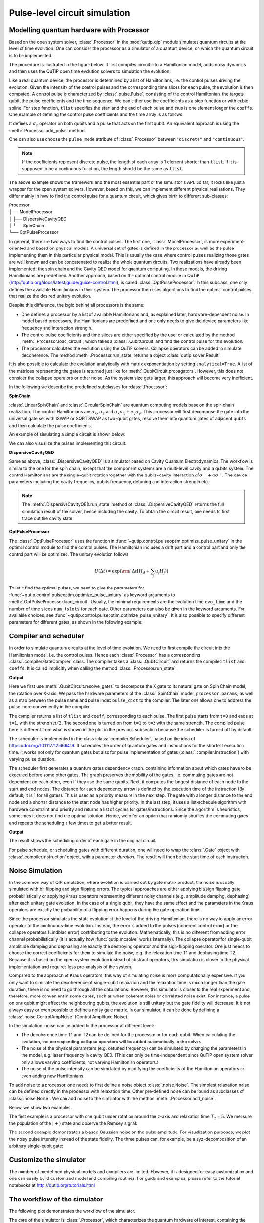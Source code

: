 .. _qip_processor:

******************************
Pulse-level circuit simulation
******************************

Modelling quantum hardware with Processor
=========================================

Based on the open system solver, :class:`.Processor` in the :mod:`qutip_qip` module simulates quantum circuits at the level of time evolution. One can consider the processor as a simulator of a quantum device, on which the quantum circuit is to be implemented.

The procedure is illustrated in the figure below.
It first compiles circuit into a Hamiltonian model, adds noisy dynamics and then uses the QuTiP open time evolution solvers to simulation the evolution.

.. image:: /figures//illustration.png

Like a real quantum device, the processor is determined by a list of Hamiltonians, i.e. the control pulses driving the evolution. Given the intensity of the control pulses and the corresponding time slices for each pulse, the evolution is then computed. A control pulse is characterized by :class:`.pulse.Pulse`, consisting of the control Hamiltonian, the targets qubit, the pulse coefficients and the time sequence. We can either use the coefficients as a step function or with cubic spline. For step function, ``tlist`` specifies the start and the end of each pulse and thus is one element longer the ``coeffs``. One example of defining the control pulse coefficients and the time array is as follows:

.. testcode::

    import numpy as np
    from qutip import sigmaz
    from qutip_qip.device import Processor

    processor = Processor(2)
    processor.add_control(sigmaz(), cyclic_permutation=True)  # sigmaz for all qubits
    processor.pulses[0].coeffs = np.array([[1.0, 1.5, 2.0], [1.8, 1.3, 0.8]])
    processor.pulses[0].tlist = np.array([0.1, 0.2, 0.4, 0.5])

It defines a :math:`\sigma_z` operator on both qubits and a pulse that acts on the first qubit.
An equivalent approach is using the :meth:`.Processor.add_pulse` method.

.. testcode::

    from qutip_qip.pulse import Pulse

    processor = Processor(2)
    coeff=np.array([0.1, 0.2, 0.4, 0.5])
    tlist=np.array([[1.0, 1.5, 2.0], [1.8, 1.3, 0.8]])
    pulse = Pulse(sigmaz(), targets=0, coeff=coeff, tlist=tlist)
    processor.add_pulse(pulse)

One can also use choose the ``pulse_mode`` attribute of :class:`.Processor`
between ``"discrete"`` and ``"continuous"``.

.. note::

   If the coefficients represent discrete pulse, the length of each array is 1 element shorter than ``tlist``. If it is supposed to be a continuous function, the length should be the same as ``tlist``.


The above example shows the framework and the most essential part of the simulator's API. So far, it looks like just a wrapper for the open system solvers. However, based on this, we can implement different physical realizations. They differ mainly in how to find the control pulse for a quantum circuit, which gives birth to different sub-classes:

| Processor
| ├── ModelProcessor
| │   ├── DispersiveCavityQED
| │   └── SpinChain
| └── OptPulseProcessor

In general, there are two ways to find the control pulses. The first one, :class:`.ModelProcessor`, is more experiment-oriented and based on physical models. A universal set of
gates is defined in the processor as well as the pulse implementing them in this particular physical model. This is usually the case where control pulses realizing those gates are well known and can be concatenated to realize the whole quantum circuits. Two realizations have already been implemented: the spin chain and the Cavity QED model for quantum computing. In those models, the driving Hamiltonians are predefined. Another approach, based on the optimal control module in QuTiP (http://qutip.org/docs/latest/guide/guide-control.html), is called :class:`.OptPulseProcessor`. In this subclass, one only defines the available Hamiltonians in their system. The processor then uses algorithms to find the optimal control pulses that realize the desired unitary evolution.

Despite this difference, the logic behind all processors is the same:

* One defines a processor by a list of available Hamiltonians and, as explained later, hardware-dependent noise. In model based processors, the Hamiltonians are predefined and one only needs to give the device parameters like frequency and interaction strength.

* The control pulse coefficients and time slices are either specified by the user or calculated by the method :meth:`.Processor.load_circuit`, which takes a :class:`.QubitCircuit` and find the control pulse for this evolution.

* The processor calculates the evolution using the QuTiP solvers. Collapse operators can be added to simulate decoherence. The method :meth:`.Processor.run_state` returns a object :class:`qutip.solver.Result`.

It is also possible to calculate the evolution analytically with matrix exponentiation by setting ``analytical=True``. A list of the matrices representing the gates is returned just like for :meth:`.QubitCircuit.propagators`. However, this does not consider the collapse operators or other noise. As the system size gets larger, this approach will become very inefficient.

In the following we describe the predefined subclasses for :class:`.Processor`:

**SpinChain**

:class:`.LinearSpinChain` and :class:`.CircularSpinChain` are quantum computing models base on the spin chain realization. The control Hamiltonians are :math:`\sigma_x`, :math:`\sigma_z` and :math:`\sigma_x \sigma_x + \sigma_y \sigma_y`. This processor will first decompose the gate into the universal gate set with ISWAP or SQRTISWAP as two-qubit gates, resolve them into quantum gates of adjacent qubits and then calculate the pulse coefficients.

An example of simulating a simple circuit is shown below:

.. testcode::

    from qutip import basis
    from qutip_qip.circuit import QubitCircuit
    from qutip_qip.device import LinearSpinChain

    qc = QubitCircuit(2)
    qc.add_gate("X", targets=0)
    qc.add_gate("X", targets=1)
    processor = LinearSpinChain(2)
    processor.load_circuit(qc)
    result = processor.run_state(basis([2,2], [0,0]))
    print(result.states[-1].tidyup(1.0e-6))

.. testoutput::
    :options: +NORMALIZE_WHITESPACE

    Quantum object: dims = [[2, 2], [1, 1]], shape = (4, 1), type = ket
    Qobj data =
    [[ 0.]
    [ 0.]
    [ 0.]
    [-1.]]

We can also visualize the pulses implementing this circuit:

.. plot::

    from qutip import basis
    from qutip_qip.circuit import QubitCircuit
    from qutip_qip.device import LinearSpinChain

    qc = QubitCircuit(2)
    qc.add_gate("X", targets=0)
    qc.add_gate("X", targets=1)
    processor = LinearSpinChain(2)
    processor.load_circuit(qc)
    fig, axis = processor.plot_pulses()
    fig.show()

**DispersiveCavityQED**

Same as above, :class:`.DispersiveCavityQED` is a simulator based on Cavity Quantum Electrodynamics. The workflow is similar to the one for the spin chain, except that the component systems are a multi-level cavity and a qubits system. The control Hamiltonians are the single-qubit rotation together with the qubits-cavity interaction :math:`a^{\dagger} \sigma^{-} + a \sigma^{+}`. The device parameters including the cavity frequency, qubits frequency, detuning and interaction strength etc.

.. note::

   The :meth:`.DispersiveCavityQED.run_state` method of :class:`.DispersiveCavityQED`
   returns the full simulation result of the solver,
   hence including the cavity.
   To obtain the circuit result, one needs to first trace out the cavity state.

**OptPulseProcessor**

The :class:`.OptPulseProcessor` uses the function in :func:`~qutip.control.pulseoptim.optimize_pulse_unitary` in the optimal control module to find the control pulses. The Hamiltonian includes a drift part and a control part and only the control part will be optimized. The unitary evolution follows

.. math::

   U(\Delta t)=\exp(\rm{i} \cdot \Delta t [H_d  + \sum_j u_j H_j] )

To let it find the optimal pulses, we need to give the parameters for :func:`~qutip.control.pulseoptim.optimize_pulse_unitary` as keyword arguments to :meth:`.OptPulseProcessor.load_circuit`. Usually, the minimal requirements are the evolution time ``evo_time`` and the number of time slices ``num_tslots`` for each gate. Other parameters can also be given in the keyword arguments. For available choices, see :func:`~qutip.control.pulseoptim.optimize_pulse_unitary`. It is also possible to specify different parameters for different gates, as shown in the following example:

.. testcode::

      from qutip_qip.device import OptPulseProcessor
      from qutip import sigmaz, sigmax, sigmay, tensor


      # Same parameter for all the gates
      qc = QubitCircuit(N=1)
      qc.add_gate("SNOT", 0)

      num_tslots = 10
      evo_time = 10
      processor = OptPulseProcessor(N=1, drift=sigmaz())
      processor.add_control(sigmax())
      # num_tslots and evo_time are two keyword arguments
      tlist, coeffs = processor.load_circuit(
      qc, num_tslots=num_tslots, evo_time=evo_time)

      # Different parameters for different gates
      qc = QubitCircuit(N=2)
      qc.add_gate("SNOT", 0)
      qc.add_gate("SWAP", targets=[0, 1])
      qc.add_gate('CNOT', controls=1, targets=[0])

      processor = OptPulseProcessor(N=2, drift=tensor([sigmaz()]*2))
      processor.add_control(sigmax(), cyclic_permutation=True)
      processor.add_control(sigmay(), cyclic_permutation=True)
      processor.add_control(tensor([sigmay(), sigmay()]))

      setting_args = {"SNOT": {"num_tslots": 10, "evo_time": 1},
                      "SWAP": {"num_tslots": 30, "evo_time": 3},
                      "CNOT": {"num_tslots": 30, "evo_time": 3}}

      tlist, coeffs = processor.load_circuit(
                      qc, setting_args=setting_args, merge_gates=False)

Compiler and scheduler
======================

In order to simulate quantum circuits at the level of time evolution.
We need to first compile the circuit into the Hamiltonian model, i.e.
the control pulses.
Hence each :class:`.Processor` has a corresponding
:class:`.compiler.GateCompiler` class.
The compiler takes a :class:`.QubitCircuit`
and returns the compiled ``tlist`` and ``coeffs``.
It is called implicitly when calling the method
:class:`.Processor.run_state`.

.. testcode::

    from qutip_qip.compiler import SpinChainCompiler
    qc = QubitCircuit(2)
    qc.add_gate("X", targets=0)
    qc.add_gate("X", targets=1)

    processor = LinearSpinChain(2)
    compiler = SpinChainCompiler(
        2, params=processor.params, pulse_dict=processor.pulse_dict)
    resolved_qc = qc.resolve_gates(["RX", "RZ", "ISWAP"])
    tlists, coeffs = compiler.compile(resolved_qc)
    print(tlists)
    print(coeffs)

**Output**

.. testoutput::
    :options: +NORMALIZE_WHITESPACE

    {'sx0': array([0., 1.]), 'sx1': array([0., 1., 2.])}
    {'sx0': array([1.57079633]), 'sx1': array([0.        , 1.57079633])}

Here we first use :meth:`.QubitCircuit.resolve_gates`
to decompose the X gate to its natural gate on Spin Chain model,
the rotation over X-axis.
We pass the hardware parameters of the :class:`.SpinChain` model, ``processor.params``, as well as a map between the pulse name and pulse index ``pulse_dict`` to the compiler.
The later one allows one to address the pulse more conveniently in the compiler.

The compiler returns a list of ``tlist`` and ``coeff``, corresponding to each pulse.
The first pulse starts from ``t=0`` and ends at ``t=1``, with the strengh :math:`\pi/2`.
The second one is turned on from ``t=1`` to ``t=2`` with the same strength.
The compiled pulse here is different from what is shown in the plot
in the previous subsection because the scheduler is turned off by default.

The scheduler is implemented in the class :class:`.compiler.Scheduler`,
based on the idea of https://doi.org/10.1117/12.666419.
It schedules the order of quantum gates and instructions for the
shortest execution time.
It works not only for quantum gates but also for pulse implementation of gates
(:class:`.compiler.Instruction`) with varying pulse duration.

The scheduler first generates a quantum gates dependency graph,
containing information about which gates have to be executed before some other gates.
The graph preserves the mobility of the gates,
i.e. commuting gates are not dependent on each other, even if they use the same qubits.
Next, it computes the longest distance of each node to the start and end nodes.
The distance for each dependency arrow is defined by the execution time of the instruction
(By default, it is 1 for all gates).
This is used as a priority measure in the next step.
The gate with a longer distance to the end node and a shorter distance to the start node has higher priority.
In the last step, it uses a list-schedule algorithm with hardware constraint and
priority and returns a list of cycles for gates/instructions.
Since the algorithm is heuristics, sometimes it does not find the optimal solution.
Hence, we offer an option that randomly shuffles the commuting gates and
repeats the scheduling a few times to get a better result.

.. testcode::

    from qutip_qip.circuit import QubitCircuit
    from qutip_qip.compiler import Scheduler
    circuit = QubitCircuit(7)
    circuit.add_gate("SNOT", 3)  # gate0
    circuit.add_gate("CZ", 5, 3)  # gate1
    circuit.add_gate("CZ", 4, 3)  # gate2
    circuit.add_gate("CZ", 2, 3)  # gate3
    circuit.add_gate("CZ", 6, 5)  # gate4
    circuit.add_gate("CZ", 2, 6)  # gate5
    circuit.add_gate("ISWAP", [0, 2])  # gate6
    scheduler = Scheduler("ASAP")
    result = scheduler.schedule(circuit, gates_schedule=True)
    print(result)

**Output**

.. testoutput::

    [0, 1, 3, 2, 2, 3, 4]

The result shows the scheduling order of each gate in the original circuit.

For pulse schedule, or scheduling gates with different duration,
one will need to wrap the :class:`.Gate` object with :class:`.compiler.instruction` object,
with a parameter `duration`.
The result will then be the start time of each instruction.

Noise Simulation
================

In the common way of QIP simulation, where evolution is carried out by gate matrix product, the noise is usually simulated with bit flipping and sign flipping errors.
The typical approaches are either applying bit/sign flipping gate probabilistically
or applying Kraus operators representing different noisy channels (e.g. amplitude damping, dephasing) after each unitary gate evolution. In the case of a single qubit, they have the same effect and the parameters in the Kraus operators are exactly the probability of a flipping error happens during the gate operation time.

Since the processor simulates the state evolution at the level of the driving Hamiltonian, there is no way to apply an error operator to the continuous-time evolution. Instead, the error is added to the pulses (coherent control error) or the collapse operators (Lindblad error) contributing to the evolution. Mathematically, this is no different from adding error channel probabilistically (it is actually how :func:`qutip.mcsolve` works internally). The collapse operator for single-qubit amplitude damping and dephasing are exactly the destroying operator and the sign-flipping operator. One just needs to choose the correct coefficients for them to simulate the noise, e.g. the relaxation time T1 and dephasing time T2. Because it is based on the open system evolution instead of abstract operators, this simulation is closer to the physical implementation and requires less pre-analysis of the system.

Compared to the approach of Kraus operators, this way of simulating noise is more computationally expensive. If you only want to simulate the decoherence of single-qubit relaxation and the relaxation time is much longer than the gate duration, there is no need to go through all the calculations. However, this simulator is closer to the real experiment and, therefore, more convenient in some cases, such as when coherent noise or correlated noise exist. For instance, a pulse on one qubit might affect the neighbouring qubits, the evolution is still unitary but the gate fidelity will decrease. It is not always easy or even possible to define a noisy gate matrix. In our simulator, it can be done by defining a :class:`.noise.ControlAmpNoise` (Control Amplitude Noise).

In the simulation, noise can be added to the processor at different levels:

* The decoherence time T1 and T2 can be defined for the processor or for each qubit. When calculating the evolution, the corresponding collapse operators will be added automatically to the solver.

* The noise of the physical parameters (e.g. detuned frequency) can be simulated by changing the parameters in the model, e.g. laser frequency in cavity QED. (This can only be time-independent since QuTiP open system solver only allows varying coefficients, not varying Hamiltonian operators.)

* The noise of the pulse intensity can be simulated by modifying the coefficients of the Hamiltonian operators or even adding new Hamiltonians.

To add noise to a processor, one needs to first define a noise object :class:`.noise.Noise`. The simplest relaxation noise can be defined directly in the processor with relaxation time. Other pre-defined noise can be found as subclasses of  :class:`.noise.Noise`. We can add noise to the simulator with the method :meth:`.Processor.add_noise`.

Below, we show two examples.

The first example is a processor with one qubit under rotation around the z-axis and relaxation time :math:`T_2=5`. We measure the population of the :math:`\left| + \right\rangle` state and observe the Ramsey signal:

.. plot::

    import numpy as np
    import matplotlib.pyplot as plt
    from qutip import sigmaz, destroy, basis
    from qutip_qip.device import Processor
    from qutip_qip.operations import snot

    a = destroy(2)
    Hadamard = snot()
    plus_state = (basis(2,1) + basis(2,0)).unit()
    tlist = np.arange(0.00, 20.2, 0.2)

    T2 = 5
    processor = Processor(1, t2=T2)
    processor.add_control(sigmaz())
    processor.pulses[0].coeff = np.ones(len(tlist))
    processor.pulses[0].tlist = tlist
    result = processor.run_state(
        plus_state, e_ops=[a.dag()*a, Hadamard*a.dag()*a*Hadamard])

    fig, ax = plt.subplots()
    # detail about length of tlist needs to be fixed
    ax.plot(tlist[:-1], result.expect[1][:-1], '.', label="simulation")
    ax.plot(tlist[:-1], np.exp(-1./T2*tlist[:-1])*0.5 + 0.5, label="theory")
    ax.set_xlabel("t")
    ax.set_ylabel("Ramsey signal")
    ax.legend()
    ax.set_title("Relaxation T2=5")
    ax.grid()
    fig.tight_layout()
    fig.show()

The second example demonstrates a biased Gaussian noise on the pulse amplitude. For visualization purposes, we plot the noisy pulse intensity instead of the state fidelity. The three pulses can, for example, be a zyz-decomposition of an arbitrary single-qubit gate:

.. plot::

    import numpy as np
    import matplotlib.pyplot as plt
    from qutip import sigmaz, sigmay
    from qutip_qip.device import Processor
    from qutip_qip.noise import RandomNoise

    # add control Hamiltonians
    processor = Processor(N=1)
    processor.add_control(sigmaz(), targets=0)

    # define pulse coefficients and tlist for all pulses
    processor.pulses[0].coeff = np.array([0.3, 0.5, 0. ])
    processor.set_all_tlist(np.array([0., np.pi/2., 2*np.pi/2, 3*np.pi/2]))

    # define noise, loc and scale are keyword arguments for np.random.normal
    gaussnoise = RandomNoise(
                dt=0.01, rand_gen=np.random.normal, loc=0.00, scale=0.02)
    processor.add_noise(gaussnoise)

    # Plot the ideal pulse
    fig1, axis1 = processor.plot_pulses(title="Original control amplitude", figsize=(5,3))

    # Plot the noisy pulse
    qobjevo, _ = processor.get_qobjevo(noisy=True)
    noisy_coeff = qobjevo.to_list()[1][1] + qobjevo.to_list()[2][1]
    fig2, axis2 = processor.plot_pulses(title="Noisy control amplitude", figsize=(5,3))
    axis2[0].step(qobjevo.tlist, noisy_coeff)


Customize the simulator
=======================

The number of predefined physical models and compilers are limited.
However, it is designed for easy customization and one can easily build customized model and compiling routines.
For guide and examples, please refer to the tutorial notebooks
at http://qutip.org/tutorials.html

The workflow of the simulator
=============================

The following plot demonstrates the workflow of the simulator.

.. image:: /figures//workflow.png

The core of the simulator is :class:`.Processor`,
which characterizes the quantum hardware of interest,
containing the information such as the non-controllable drift Hamiltonian and
the control Hamiltonian.
Apart from the ideal system representing the qubits, one can also define
hardware-dependent or pulse-dependent noise in :class:`.noise.Noise`.
It describes how noisy terms such as imperfect control
and decoherence can be added once the ideal control pulse is defined.
When loading a quantum circuit, a :class:`.compiler.GateCompiler` compiles the circuit into a sequence of control pulse signals and schedule the pulse for parallel execution.
For each control Hamiltonian, a :class:`.pulse.Pulse` instance is created that including the ideal evolution and associated noise.
They will then be sent to the QuTiP solvers for the computation.
